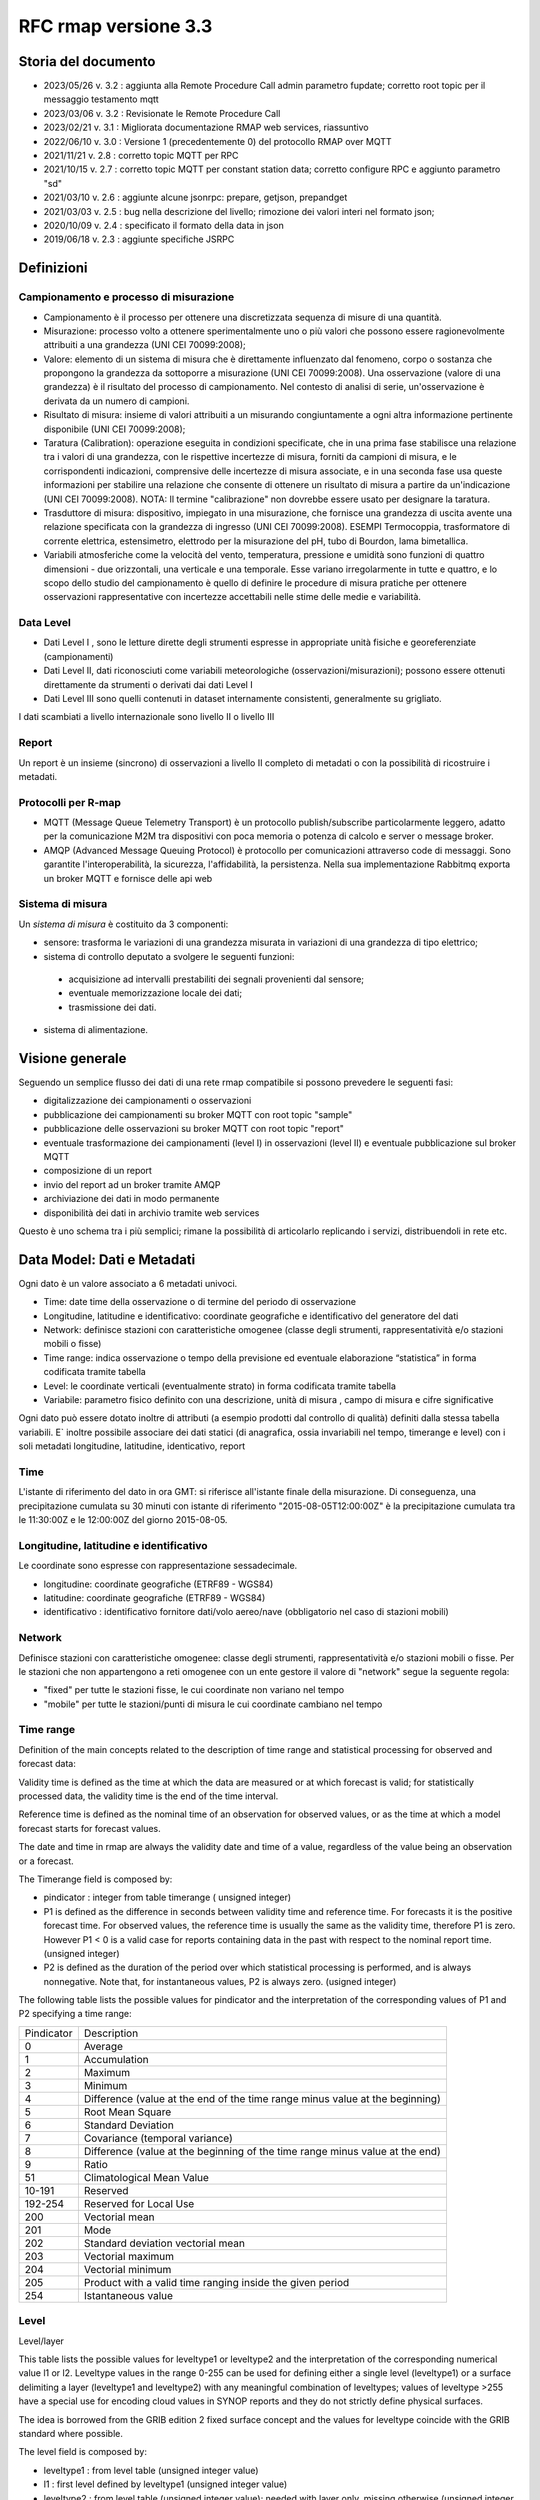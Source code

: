 RFC rmap versione 3.3
=====================

Storia del documento
--------------------

- 2023/05/26 v. 3.2 : aggiunta alla Remote Procedure Call admin parametro fupdate; corretto root topic per il messaggio testamento mqtt 
- 2023/03/06 v. 3.2 : Revisionate le Remote Procedure Call
- 2023/02/21 v. 3.1 : Migliorata documentazione RMAP web services, riassuntivo
- 2022/06/10 v. 3.0 : Versione 1 (precedentemente 0) del protocollo RMAP over MQTT
- 2021/11/21 v. 2.8 : corretto topic MQTT per RPC
- 2021/10/15 v. 2.7 : corretto topic MQTT per constant station data; corretto configure RPC e aggiunto parametro "sd"
- 2021/03/10 v. 2.6 : aggiunte alcune jsonrpc: prepare, getjson, prepandget
- 2021/03/03 v. 2.5 : bug nella descrizione del livello; rimozione dei valori interi nel formato json; 
- 2020/10/09 v. 2.4 : specificato il formato della data in json
- 2019/06/18 v. 2.3 : aggiunte specifiche JSRPC

Definizioni
-----------

Campionamento e processo di misurazione
^^^^^^^^^^^^^^^^^^^^^^^^^^^^^^^^^^^^^^^

-  Campionamento è il processo per ottenere una discretizzata sequenza
   di misure di una quantità.
-  Misurazione: processo volto a ottenere sperimentalmente uno o più
   valori che possono essere ragionevolmente attribuiti a una grandezza
   (UNI CEI 70099:2008);
-  Valore: elemento di un sistema di misura che è direttamente
   influenzato dal fenomeno, corpo o sostanza che propongono la
   grandezza da sottoporre a misurazione (UNI CEI 70099:2008). Una
   osservazione (valore di una grandezza) è il risultato del processo di
   campionamento. Nel contesto di analisi di serie, un'osservazione è
   derivata da un numero di campioni.
-  Risultato di misura: insieme di valori attribuiti a un misurando
   congiuntamente a ogni altra informazione pertinente disponibile (UNI
   CEI 70099:2008);
-  Taratura (Calibration): operazione eseguita in condizioni
   specificate, che in una prima fase stabilisce una relazione tra i
   valori di una grandezza, con le rispettive incertezze di misura,
   forniti da campioni di misura, e le corrispondenti indicazioni,
   comprensive delle incertezze di misura associate, e in una seconda
   fase usa queste informazioni per stabilire una relazione che consente
   di ottenere un risultato di misura a partire da un'indicazione (UNI
   CEI 70099:2008). NOTA: Il termine "calibrazione" non dovrebbe essere
   usato per designare la taratura.
-  Trasduttore di misura: dispositivo, impiegato in una misurazione, che
   fornisce una grandezza di uscita avente una relazione specificata con
   la grandezza di ingresso (UNI CEI 70099:2008). ESEMPI Termocoppia,
   trasformatore di corrente elettrica, estensimetro, elettrodo per la
   misurazione del pH, tubo di Bourdon, lama bimetallica.
-  Variabili atmosferiche come la velocità del vento, temperatura,
   pressione e umidità sono funzioni di quattro dimensioni - due
   orizzontali, una verticale e una temporale. Esse variano
   irregolarmente in tutte e quattro, e lo scopo dello studio del
   campionamento è quello di definire le procedure di misura pratiche
   per ottenere osservazioni rappresentative con incertezze accettabili
   nelle stime delle medie e variabilità.

Data Level
^^^^^^^^^^

-  Dati Level I , sono le letture dirette degli strumenti espresse in
   appropriate unità fisiche e georeferenziate (campionamenti)
-  Dati Level II, dati riconosciuti come variabili meteorologiche
   (osservazioni/misurazioni); possono essere ottenuti direttamente da
   strumenti o derivati dai dati Level I
-  Dati Level III sono quelli contenuti in dataset internamente
   consistenti, generalmente su grigliato.

I dati scambiati a livello internazionale sono livello II o livello III

Report
^^^^^^

Un report è un insieme (sincrono) di osservazioni a livello II completo
di metadati o con la possibilità di ricostruire i metadati.

Protocolli per R-map
^^^^^^^^^^^^^^^^^^^^

-  MQTT (Message Queue Telemetry Transport) è un protocollo
   publish/subscribe particolarmente leggero, adatto per la
   comunicazione M2M tra dispositivi con poca memoria o potenza di
   calcolo e server o message broker.
-  AMQP (Advanced Message Queuing Protocol) è protocollo per
   comunicazioni attraverso code di messaggi. Sono garantite
   l'interoperabilità, la sicurezza, l'affidabilità, la persistenza.
   Nella sua implementazione Rabbitmq exporta un broker MQTT e fornisce
   delle api web

Sistema di misura
^^^^^^^^^^^^^^^^^

Un `sistema di misura` è costituito da 3
componenti:

* sensore: trasforma le variazioni di una grandezza misurata in variazioni di una grandezza di tipo elettrico;
* sistema di controllo deputato a svolgere le seguenti funzioni:

 - acquisizione ad intervalli prestabiliti dei segnali provenienti dal
   sensore;
 - eventuale memorizzazione locale dei dati;
 - trasmissione dei dati.

*  sistema di alimentazione.

Visione generale
----------------

Seguendo un semplice flusso dei dati di una rete rmap compatibile si
possono prevedere le seguenti fasi:

-  digitalizzazione dei campionamenti o osservazioni
-  pubblicazione dei campionamenti su broker MQTT con root topic "sample"
-  pubblicazione delle osservazioni su broker MQTT con root topic "report"
-  eventuale trasformazione dei campionamenti (level I) in osservazioni
   (level II) e eventuale pubblicazione sul broker MQTT
-  composizione di un report
-  invio del report ad un broker tramite AMQP
-  archiviazione dei dati in modo permanente
-  disponibilità dei dati in archivio tramite web services

Questo è uno schema tra i più semplici; rimane la possibilità di
articolarlo replicando i servizi, distribuendoli in rete etc.

Data Model: Dati e Metadati
---------------------------

Ogni dato è un valore associato a 6 metadati univoci.

-  Time: date time della osservazione o di termine del periodo di
   osservazione
-  Longitudine, latitudine e identificativo: coordinate geografiche e
   identificativo del generatore del dati
-  Network: definisce stazioni con caratteristiche omogenee (classe
   degli strumenti, rappresentatività e/o stazioni mobili o fisse)
-  Time range: indica osservazione o tempo della previsione ed eventuale
   elaborazione “statistica” in forma codificata tramite tabella
-  Level: le coordinate verticali (eventualmente strato) in forma
   codificata tramite tabella
-  Variabile: parametro fisico definito con una descrizione, unità di
   misura , campo di misura e cifre significative

Ogni dato può essere dotato inoltre di attributi (a esempio prodotti dal
controllo di qualità) definiti dalla stessa tabella variabili. E`
inoltre possibile associare dei dati statici (di anagrafica, ossia
invariabili nel tempo, timerange e level) con i soli metadati
longitudine, latitudine, identicativo, report

Time
^^^^

L'istante di riferimento del dato in ora GMT: si riferisce all'istante
finale della misurazione. Di conseguenza, una precipitazione cumulata su
30 minuti con istante di riferimento "2015-08-05T12:00:00Z" è la
precipitazione cumulata tra le 11:30:00Z e le 12:00:00Z del giorno
2015-08-05.

Longitudine, latitudine e identificativo
^^^^^^^^^^^^^^^^^^^^^^^^^^^^^^^^^^^^^^^^

Le coordinate sono espresse con rappresentazione sessadecimale.

-  longitudine: coordinate geografiche (ETRF89 - WGS84)
-  latitudine: coordinate geografiche (ETRF89 - WGS84)
-  identificativo : identificativo fornitore dati/volo aereo/nave
   (obbligatorio nel caso di stazioni mobili)

Network
^^^^^^^

Definisce stazioni con caratteristiche omogenee: classe degli strumenti,
rappresentatività e/o stazioni mobili o fisse. Per le stazioni che non
appartengono a reti omogenee con un ente gestore il valore di "network"
segue la seguente regola:

-  "fixed" per tutte le stazioni fisse, le cui coordinate non variano
   nel tempo
-  "mobile" per tutte le stazioni/punti di misura le cui coordinate
   cambiano nel tempo

Time range
^^^^^^^^^^

Definition of the main concepts related to the description of time range
and statistical processing for observed and forecast data:

Validity time is defined as the time at which the data are measured or
at which forecast is valid; for statistically processed data, the
validity time is the end of the time interval.

Reference time is defined as the nominal time of an observation for
observed values, or as the time at which a model forecast starts for
forecast values.

The date and time in rmap are always the validity date and time of a
value, regardless of the value being an observation or a forecast.

The Timerange field is composed by:

-  pindicator : integer from table timerange ( unsigned integer)
-  P1 is defined as the difference in seconds between validity time and
   reference time. For forecasts it is the positive forecast time. For
   observed values, the reference time is usually the same as the
   validity time, therefore P1 is zero. However P1 < 0 is a valid case
   for reports containing data in the past with respect to the nominal
   report time. (unsigned integer)
-  P2 is defined as the duration of the period over which statistical
   processing is performed, and is always nonnegative. Note that, for
   instantaneous values, P2 is always zero. (usigned integer)

The following table lists the possible values for pindicator and the
interpretation of the corresponding values of P1 and P2 specifying a
time range:

+-----------------------------------+-----------------------------------+
| Pindicator                        | Description                       |
+-----------------------------------+-----------------------------------+
| 0                                 | Average                           |
+-----------------------------------+-----------------------------------+
| 1                                 | Accumulation                      |
+-----------------------------------+-----------------------------------+
| 2                                 | Maximum                           |
+-----------------------------------+-----------------------------------+
| 3                                 | Minimum                           |
+-----------------------------------+-----------------------------------+
| 4                                 | Difference (value at the end of   |
|                                   | the time range minus value at the |
|                                   | beginning)                        |
+-----------------------------------+-----------------------------------+
| 5                                 | Root Mean Square                  |
+-----------------------------------+-----------------------------------+
| 6                                 | Standard Deviation                |
+-----------------------------------+-----------------------------------+
| 7                                 | Covariance (temporal variance)    |
+-----------------------------------+-----------------------------------+
| 8                                 | Difference (value at the          |
|                                   | beginning of the time range minus |
|                                   | value at the end)                 |
+-----------------------------------+-----------------------------------+
| 9                                 | Ratio                             |
+-----------------------------------+-----------------------------------+
| 51                                | Climatological Mean Value         |
+-----------------------------------+-----------------------------------+
| 10-191                            | Reserved                          |
+-----------------------------------+-----------------------------------+
| 192-254                           | Reserved for Local Use            |
+-----------------------------------+-----------------------------------+
| 200                               | Vectorial mean                    |
+-----------------------------------+-----------------------------------+
| 201                               | Mode                              |
+-----------------------------------+-----------------------------------+
| 202                               | Standard deviation vectorial mean |
+-----------------------------------+-----------------------------------+
| 203                               | Vectorial maximum                 |
+-----------------------------------+-----------------------------------+
| 204                               | Vectorial minimum                 |
+-----------------------------------+-----------------------------------+
| 205                               | Product with a valid time ranging |
|                                   | inside the given period           |
+-----------------------------------+-----------------------------------+
| 254                               | Istantaneous value                |
+-----------------------------------+-----------------------------------+

Level
^^^^^

Level/layer

This table lists the possible values for leveltype1 or leveltype2 and
the interpretation of the corresponding numerical value l1 or l2.
Leveltype values in the range 0-255 can be used for defining either a
single level (leveltype1) or a surface delimiting a layer (leveltype1
and leveltype2) with any meaningful combination of leveltypes; values of
leveltype >255 have a special use for encoding cloud values in SYNOP
reports and they do not strictly define physical surfaces.

The idea is borrowed from the GRIB edition 2 fixed surface concept and
the values for leveltype coincide with the GRIB standard where possible.

The level field is composed by:

-  leveltype1 : from level table (unsigned integer value)
-  l1 : first level defined by leveltype1 (unsigned integer value)
-  leveltype2 : from level table (unsigned integer value); needed with layer only,
   missing otherwise (unsigned integer value)
-  l2 : second level defined by leveltype2 ; needed with layer only,
   missing otherwise (unsigned integer value)

Should be everytime l1 < l2

+-----------------------+-----------------------+-----------------------+
| leveltype             | Meaning               | unit/contents of      |
|                       |                       | l1/l2                 |
+-----------------------+-----------------------+-----------------------+
| 0                     | Reserved              |                       |
+-----------------------+-----------------------+-----------------------+
| 1                     | Ground or Water       |                       |
|                       | Surface               |                       |
+-----------------------+-----------------------+-----------------------+
| 2                     | Cloud Base Level      |                       |
+-----------------------+-----------------------+-----------------------+
| 3                     | Level of Cloud Tops   |                       |
+-----------------------+-----------------------+-----------------------+
| 4                     | Level of 0C Isotherm  |                       |
+-----------------------+-----------------------+-----------------------+
| 5                     | Level of Adiabatic    |                       |
|                       | Condensation Lifted   |                       |
|                       | from the Surface      |                       |
+-----------------------+-----------------------+-----------------------+
| 6                     | Maximum Wind Level    |                       |
+-----------------------+-----------------------+-----------------------+
| 7                     | Tropopause            |                       |
+-----------------------+-----------------------+-----------------------+
| 8                     | Nominal Top of the    |                       |
|                       | Atmosphere            |                       |
+-----------------------+-----------------------+-----------------------+
| 9                     | Sea Bottom            |                       |
+-----------------------+-----------------------+-----------------------+
| 10-19                 | Reserved              |                       |
+-----------------------+-----------------------+-----------------------+
| 20                    | Isothermal Level      | K/10                  |
+-----------------------+-----------------------+-----------------------+
| 21-99                 | Reserved              |                       |
+-----------------------+-----------------------+-----------------------+
| 100                   | Isobaric Surface      | Pa                    |
+-----------------------+-----------------------+-----------------------+
| 101                   | Mean Sea Level        |                       |
+-----------------------+-----------------------+-----------------------+
| 102                   | Specific Altitude     | mm                    |
|                       | Above Mean Sea Level  |                       |
+-----------------------+-----------------------+-----------------------+
| 103                   | Specified Height      | mm                    |
|                       | Level Above Ground    |                       |
+-----------------------+-----------------------+-----------------------+
| 104                   | Sigma Level           |                       |
+-----------------------+-----------------------+-----------------------+
| 105                   | Hybrid Level          |                       |
+-----------------------+-----------------------+-----------------------+
| 106                   | Depth Below Land      | mm                    |
|                       | Surface               |                       |
+-----------------------+-----------------------+-----------------------+
| 107                   | Isentropic (theta)    | K/10                  |
|                       | Level                 |                       |
+-----------------------+-----------------------+-----------------------+
| 108                   | Level at Specified    | Pa                    |
|                       | Pressure Difference   |                       |
|                       | from Ground to Level  |                       |
+-----------------------+-----------------------+-----------------------+
| 109                   | Potential Vorticity   | 10-9 K m2 kg-1 s-1    |
|                       | Surface               |                       |
+-----------------------+-----------------------+-----------------------+
| 110                   | Reserved              |                       |
+-----------------------+-----------------------+-----------------------+
| 111                   | Eta (NAM) Level (see  | 1/10000               |
|                       | note below)           |                       |
+-----------------------+-----------------------+-----------------------+
| 112                   | 116 Reserved          |                       |
+-----------------------+-----------------------+-----------------------+
| 117                   | Mixed Layer Depth     | mm                    |
+-----------------------+-----------------------+-----------------------+
| 118-159               | Reserved              |                       |
+-----------------------+-----------------------+-----------------------+
| 160                   | Depth Below Sea Level | mm                    |
+-----------------------+-----------------------+-----------------------+
| 161-191               | Reserved              |                       |
+-----------------------+-----------------------+-----------------------+
| 200                   | Entire atmosphere     |                       |
|                       | (considered as a      |                       |
|                       | single layer)         |                       |
+-----------------------+-----------------------+-----------------------+
| 201                   | Entire ocean          |                       |
|                       | (considered as a      |                       |
|                       | single layer)         |                       |
+-----------------------+-----------------------+-----------------------+
| 204                   | Highest tropospheric  |                       |
|                       | freezing level        |                       |
+-----------------------+-----------------------+-----------------------+
| 206                   | Grid scale cloud      |                       |
|                       | bottom level          |                       |
+-----------------------+-----------------------+-----------------------+
| 207                   | Grid scale cloud top  |                       |
|                       | level                 |                       |
+-----------------------+-----------------------+-----------------------+
| 209                   | Boundary layer cloud  |                       |
|                       | bottom level          |                       |
+-----------------------+-----------------------+-----------------------+
| 210                   | Boundary layer cloud  |                       |
|                       | top level             |                       |
+-----------------------+-----------------------+-----------------------+
| 211                   | Boundary layer cloud  |                       |
|                       | layer                 |                       |
+-----------------------+-----------------------+-----------------------+
| 212                   | Low cloud bottom      |                       |
|                       | level                 |                       |
+-----------------------+-----------------------+-----------------------+
| 213                   | Low cloud top level   |                       |
+-----------------------+-----------------------+-----------------------+
| 214                   | Low cloud layer       |                       |
+-----------------------+-----------------------+-----------------------+
| 215                   | Cloud ceiling         |                       |
+-----------------------+-----------------------+-----------------------+
| 220                   | Planetary Boundary    |                       |
|                       | Layer                 |                       |
+-----------------------+-----------------------+-----------------------+
| 222                   | Middle cloud bottom   |                       |
|                       | level                 |                       |
+-----------------------+-----------------------+-----------------------+
| 223                   | Middle cloud top      |                       |
|                       | level                 |                       |
+-----------------------+-----------------------+-----------------------+
| 224                   | Middle cloud layer    |                       |
+-----------------------+-----------------------+-----------------------+
| 232                   | High cloud bottom     |                       |
|                       | level                 |                       |
+-----------------------+-----------------------+-----------------------+
| 233                   | High cloud top level  |                       |
+-----------------------+-----------------------+-----------------------+
| 234                   | High cloud layer      |                       |
+-----------------------+-----------------------+-----------------------+
| 235                   | Ocean Isotherm Level  | K/10                  |
+-----------------------+-----------------------+-----------------------+
| 240                   | Ocean Mixed Layer     |                       |
+-----------------------+-----------------------+-----------------------+
| 241                   | Ordered Sequence of   |                       |
|                       | Data                  |                       |
+-----------------------+-----------------------+-----------------------+
| 242                   | Convective cloud      |                       |
|                       | bottom level          |                       |
+-----------------------+-----------------------+-----------------------+
| 243                   | Convective cloud top  |                       |
|                       | level                 |                       |
+-----------------------+-----------------------+-----------------------+
| 244                   | Convective cloud      |                       |
|                       | layer                 |                       |
+-----------------------+-----------------------+-----------------------+
| 245                   | Lowest level of the   |                       |
|                       | wet bulb zero         |                       |
+-----------------------+-----------------------+-----------------------+
| 246                   | Maximum equivalent    |                       |
|                       | potential temperature |                       |
|                       | level                 |                       |
+-----------------------+-----------------------+-----------------------+
| 247                   | Equilibrium level     |                       |
+-----------------------+-----------------------+-----------------------+
| 248                   | Shallow convective    |                       |
|                       | cloud bottom level    |                       |
+-----------------------+-----------------------+-----------------------+
| 249                   | Shallow convective    |                       |
|                       | cloud top level       |                       |
+-----------------------+-----------------------+-----------------------+
| 251                   | Deep convective cloud |                       |
|                       | bottom level          |                       |
+-----------------------+-----------------------+-----------------------+
| 252                   | Deep convective cloud |                       |
|                       | top level             |                       |
+-----------------------+-----------------------+-----------------------+
| 253                   | Lowest bottom level   |                       |
|                       | of supercooled liquid |                       |
|                       | water layer           |                       |
+-----------------------+-----------------------+-----------------------+
| 254                   | Highest top level of  |                       |
|                       | supercooled liquid    |                       |
|                       | water layer           |                       |
+-----------------------+-----------------------+-----------------------+
| 256                   | Clouds                |                       |
+-----------------------+-----------------------+-----------------------+
| 257                   | Information about the |                       |
|                       | station that          |                       |
|                       | generated the data    |                       |
+-----------------------+-----------------------+-----------------------+
| 258                   | (use when ltype1=256) |                       |
|                       | Cloud Data group, L1  |                       |
|                       | = 1 low clouds, 2     |                       |
|                       | middle clouds, 3 high |                       |
|                       | clouds, 0 others      |                       |
+-----------------------+-----------------------+-----------------------+
| 259                   | (use when ltype1=256) |                       |
|                       | Individual cloud      |                       |
|                       | groups, L1 = group    |                       |
|                       | number                |                       |
+-----------------------+-----------------------+-----------------------+
| 260                   | (use when ltype1=256) |                       |
|                       | Cloud drift, L1 =     |                       |
|                       | group number          |                       |
+-----------------------+-----------------------+-----------------------+
| 261                   | (use when ltype1=256) |                       |
|                       | Cloud elevation, L1 = |                       |
|                       | group number; (use    |                       |
|                       | when ltype1=264) L2 = |                       |
|                       | swell wave group      |                       |
|                       | number                |                       |
+-----------------------+-----------------------+-----------------------+
| 262                   | (use when ltype1=256) |                       |
|                       | Direction and         |                       |
|                       | elevation of clouds,  |                       |
|                       | L1 is ignored         |                       |
+-----------------------+-----------------------+-----------------------+
| 263                   | (use when ltype1=256) |                       |
|                       | Cloud groups with     |                       |
|                       | bases below station   |                       |
|                       | level, L1 = group     |                       |
|                       | number                |                       |
+-----------------------+-----------------------+-----------------------+
| 264                   | Waves                 |                       |
+-----------------------+-----------------------+-----------------------+
| 265                   | Non-physical data     | engineering ordinal   |
|                       | level                 | level                 |
+-----------------------+-----------------------+-----------------------+

Variabile
^^^^^^^^^

La tabella B (vedi codifica BUFR del WMO) descrive i dati e la loro
eventuale codifica.

I dati possono essere inviati come numeri a virgola mobile o stringhe di caratteri.
Il formato consigliato è quello a stringhe di caratteri per
evitare problemi di troncamento nella rappresentazione dei valori
visto che al suo interno la rappresentazione è intera.
La rappresentazione di valori numerici nel formato a stringa di caratteri  si ottiene 
convertendo la rappresentazione del valore in intero con segno in
una rappresentazione decimale in una stringa (es. "27315" per una
temperatura di 273.15K) Il valore intero con segno si ottiene
moltiplicando il valore rappresentato con la unità di misura
descritta da "units" per il fattore di scala "scale".

Le restanti colonne della tabella B vengono utilizzate nella de/codifica
in formato Bufr e Crex. Fare riferimento a
http://www.wmo.int/pages/prog/www/WMOCodes.html

Description
^^^^^^^^^^^

The description in table B is a simple description of the data.

Units
^^^^^

The units of Table B entries refer to the format of how the data is
represented. The data may be numeric or character. When data is in
character form, the character representation is always according to the
CCITT International Alphabet No. 5. The units may also refer to a code
or flag table, where the code or flag table is described in the WMO
Manual On Codes or if not provided by WMO defined as local table. Other
units are in Standard International (SI) units, such as meters or
degrees Kelvin.

Scale
^^^^^

The scale refers to the power of 10 that the element has been multiplied
by in order to retain the desired precision in the transmitted data when
the integer format is used. For example, the units of temperature are
whole Kelvin degrees in Table B. But this is not precise enough for most
usages, therefore the elements are to be multipli ed by 100 (10^2) so
that the transmitted precision will be centidegrees, a more useful
precision. On the other hand, the (SI) unit of pressure in Table B is
Pascal, a rather small unit that would result in unnecessarily precise
numbers being transmitted. The BUFR Ta ble B calls for pressure to be
divided by 10 (10^-1) resulting in a transmitted unit of 10ths of hPa,
or tenths of millibars, a more reasonable precision for meteorological
usage.

Other values in the table B used in Bufr de/coding
^^^^^^^^^^^^^^^^^^^^^^^^^^^^^^^^^^^^^^^^^^^^^^^^^^

The reference value is a value that is to be subtracted from the data
after multiplication by the scale factor, if any, before encoding into
Section 4 in order to produce, in all cases, a positive value. In the
case of lati tude and longitude, south latitude and west longitude are
negative before applying the refe rence value. If, for example, a
position of 35.50 degrees south latitude were being encoded, multiplying
-35.50 by 100 (scale of 2) would produce -3550. Subtracting the refere
nce value -9000 would give 5450 that would be encoded.

To obtain the original value in decoding, adding back the -9000
reference value to 5450 would result in -3550, then dividing by the
scale (100) would obtain -35.50.

The data width of Table B entries is a count of how many bits the
largest possible value of an individual data item occupies.

Tabella variabile (B table)
^^^^^^^^^^^^^^^^^^^^^^^^^^^

B table example; SAMPLE VALUES ONLY ! (the full table is big !)

Get the full table from:
https://github.com/ARPA-SIMC/dballe/blob/master/tables/dballe.txt

+-----------------+-----------------+-----------------+-----------------+
| Code            | Description     | Units           | Scale           |
+-----------------+-----------------+-----------------+-----------------+
| 001001          | WMO BLOCK       | Numeric         | 0               |
|                 | NUMBER          |                 |                 |
+-----------------+-----------------+-----------------+-----------------+
| 001002          | WMO STATION     | Numeric         | 0               |
|                 | NUMBER          |                 |                 |
+-----------------+-----------------+-----------------+-----------------+
| 001006          | AIRCRAFT FLIGHT | Character       | 0               |
|                 | NUMBER          |                 |                 |
+-----------------+-----------------+-----------------+-----------------+
| 001007          | SATELLITE       | CODE TABLE 1007 | 0               |
|                 | IDENTIFIER      |                 |                 |
+-----------------+-----------------+-----------------+-----------------+
| 001008          | AIRCRAFT        | Character       | 0               |
|                 | REGISTRATION    |                 |                 |
|                 | NUMBER OR OTHER |                 |                 |
|                 | IDENTIFICATION  |                 |                 |
+-----------------+-----------------+-----------------+-----------------+
| 001011          | SHIP OR MOBILE  | Character       | 0               |
|                 | LAND STATION    |                 |                 |
|                 | IDENTIFIER      |                 |                 |
+-----------------+-----------------+-----------------+-----------------+
| 001012          | DIRECTION OF    | DEGREE TRUE     | 0               |
|                 | MOTION OF       |                 |                 |
|                 | MOVING          |                 |                 |
|                 | OBSERVING       |                 |                 |
|                 | PLATFORM*\*     |                 |                 |
+-----------------+-----------------+-----------------+-----------------+
| 001013          | SPEED OF MOTION | M/S             | 0               |
|                 | OF MOVING       |                 |                 |
|                 | OBSERVING       |                 |                 |
|                 | PLATFORM\*      |                 |                 |
+-----------------+-----------------+-----------------+-----------------+
| 012101          | TEMPERATURE/DRY | K               | 2               |
|                 | -BULB           |                 |                 |
|                 | TEMPERATURE     |                 |                 |
+-----------------+-----------------+-----------------+-----------------+
| 012102          | WET-BULB        | K               | 2               |
|                 | TEMPERATURE     |                 |                 |
+-----------------+-----------------+-----------------+-----------------+
| 012103          | DEW-POINT       | K               | 2               |
|                 | TEMPERATURE     |                 |                 |
+-----------------+-----------------+-----------------+-----------------+

Formati
-------

L'accentramento dei dati della rete comprende due passaggi:

-  composizione di un report composto da una selezione di osservazioni
   (sincrone) di tipo II
-  invio a un concentratore tramite protocollo AMQP

BUFR
^^^^

Il formato BUFR è definito dal WMO:
http://www.wmo.int/pages/prog/www/WMOCodes.html

Sono utilizzabili solo alcuni template definiti dal WMO o da ECMWF:

-  acars-ecmwf - ACARS ECMWF (4.145)
-  acars-wmo - ACARS WMO
-  airep-ecmwf - AIREP ECMWF (4.142)
-  amdar-ecmwf - AMDAR ECMWF (4.144)
-  amdar-wmo - AMDAR WMO
-  buoy - Buoy (1.21)
-  metar - Metar (0.140)
-  pilot-ecmwf - Pilot (2.91)
-  pilot-wmo - Pilot (2.1, 2.2, 2.3)
-  pollution - Pollution (8.171)
-  ship - Synop ship (autodetect)
-  ship-abbr - Synop ship (abbreviated) (1.9)
-  ship-auto - Synop ship (auto) (1.13)
-  ship-plain - Synop ship (normal) (1.11)
-  ship-reduced - Synop ship (reduced) (1.19)
-  ship-second - Synop ship (second record) (1.12)
-  ship-wmo - Ship WMO
-  synop-ecmwf - Synop ECMWF (autodetect) (0.1)
-  synop-ecmwf-auto - Synop ECMWF land auto (0.3)
-  synop-ecmwf-land - Synop ECMWF land (0.1)
-  synop-ecmwf-land-high - Synop ECMWF land high level station (0.1)
-  synop-wmo - Synop WMO (0.1)
-  temp-ecmwf - Temp ECMWF (autodetect)
-  temp-ecmwf-land - Temp ECMWF land (2.101)
-  temp-ecmwf-ship - Temp ECMWF ship (2.102)
-  temp-radar - Temp radar doppler wind profile (6.1)
-  temp-ship - Temp ship (autodetect)
-  temp-wmo - Temp WMO (2.101)

E' possibile e consigliato usare un template denominato "generic"
specifico per il Data Model descritto sopra con il quale è possibile la
codifica di tutti i dati pubblicabili secondo lo standard RMAP.

generic template
^^^^^^^^^^^^^^^^

Il template generic non è qui documentato in quanto al momento non
esistono specifiche stabili. Per la scrittura e lettura di un messaggio
BUFR con template "generic" si consiglia vivamente l'utilizzo della
libreria software DB-all.e https://github.com/ARPA-SIMC/dballe anche
tramite tools disponibili.

Json
^^^^

Ogni oggetto json è un report con tutti i dati di una certa stazione per
un certo istante di riferimento.

La stazione è identificata univocamente dai seguenti campi:

-  \`ident`: identificativo della stazione (necessario solo se
   la stazione è mobile, nullo per stazioni fisse).
-  \`lon`: longitudine
-  \`lat`: latitudine
-  \`network`: nome della rete a cui appartiene la stazione (minuscolo).

Le latitudini e longitudini devono essere scritte come coordinate
geodetiche espresse in sessadecimale, come numero intero dopo aver
moltiplicato per 10^5 (quindi espresso in 10^-5 gradi sessadecimali).

L'istante di riferimento è il campo \`datetime\` che si
riferisce all'istante finale della misurazione. Di conseguenza, una
precipitazione cumulata su 30 minuti con istante di riferimento
"2015-08-05T12:00:00Z" è la precipitazione cumulata tra le 11:30:00Z e
le 12:00:00Z del giorno 2015-08-05.
Il formato è ISO 8601 con alcune limitazioni:
``YYYY-MM-DDTHH:MM:SSZ``. Uno spazio è accettato al posto di ``T``,
il carattere ``Z`` alla fine può essere omesso. Il formato
``YYYY-MM-DDTHH:MM:SSZ`` rimane quello consigliato.

I dati sono nel campo \`data\` sotto forma di array. Ogni elemento
dell'array è un oggetto con i seguenti campi:

-  livello: coordinate verticali. Si veda il capitolo dedicato.
-  timerange: definisce il periodo di tempo e l'eventuale processamento
   (e.g. dato istantaneo, media oraria, etc). Si veda il capitolo
   dedicato.
-  vars: oggetto i cui campi sono i codici della tabella B locale, i.e.
   i parametri misurati (vedi tabella relativa). Ognuno di questi è
   associato ad un oggetto con i campi \`v\` (il valore) e \`a\`
   (oggetto degli attributi del dato, in cui i campi sono altri codici
   della tabella B a cui è associato un valore).

Tra questi, un solo elemento non ha i campi \`level\` e \`timerange`.
Tali dati sono relativi a dati invarianti della stazione in se (e.g. il
nome, l'altezza, etc.)

Esempio
^^^^^^^

Stazione fissa (`ident: null`) delle rete (`network`) \`rer\`
posizionata nel punto \`(9.15454, 4451485)\` (`lon`, \`lat`) con i
seguenti dati (`data`) statici (l'elemento dell'array che non ha
\`level\` e \`timerange`):

-  Nome della stazione (`B01019`): 'Torriglia'
-  Altezza della stazione (`B07030`): 769.0m
-  Altezza barometrica della stazione (`B07031`): 769.0m

E per l'istante di riferimento "2015-07-30T15:30:00Z" ha registrato i
seguenti dati:

-  Al suolo (`level: [1, null, null, null]`) le seguenti cumulate orarie
   (`timerange: [1, 0, 3600]`):

   -  Precipitazione (`B13011`): 0.0

-  A 2m dal suolo (`level: [103, 2000, null, null]`) i seguenti valori
   istantanei:

   -  Temperatura (`B12101`): 297.15K. Il dato è stato invalidato
      manualmente (attributo \`B33196: 1`).
   -  Umidità relativa (`B13003`): 50%

::      

   {
       "ident": null,
       "network": "rer",
       "lon": 915454,
       "date": "2015-07-30T15:30:00Z",
       "lat": 4451485,
       "data": [
           {
               "vars": {
                   "B01019": {
                       "v": "Torriglia"
                   },
                   "B07030": {
                       "v": 769.0
                   },
                   "B07031": {
                       "v": 769.0
                   }
               }
           },
           {
               "timerange": [
                   1,
                   0,
                   3600
               ],
               "vars": {
                   "B13011": {
                       "a": {
                       },
                       "v": 0.0
                   }
               },
               "level": [
                   1,
                   null,
                   null,
                   null
               ]
           },
           {
               "timerange": [
                   254,
                   0,
                   0
               ],
               "vars": {
                   "B12101": {
                       "a": {
                           "B33196": 1
                       },
                       "v": 297.15
                   },
                   "B13003": {
                       "a": {
                       },
                       "v": 50
                   }
               },
               "level": [
                   103,
                   2000,
                   null,
                   null
               ]
           }
       ]
   }

Rappresentazione grafica:

|imagejrmap_json|   

   
JSON Lines text format
^^^^^^^^^^^^^^^^^^^^^^

In alternativa al formato json è possibile utilizzare questa variante
che in molti casi risulta vantaggiosa.

La documentazione del formato JSON Lines text format, chiamato anche
newline-delimited JSON è reperibile qui: http://jsonlines.org/

Protocolli
----------

L'accentramento dei dati della rete può essere effettuato a differenti
livelli determinati dall'hardware disponibile, dal tipo di connettività
e dai dati da inviare:

-  invio dei dati (campionamenti o osservazioni) a un broker tramite
   protocollo MQTT
-  invio di un report composto da un insieme di osservazioni (sincrone)
   di tipo II a un broker tramite protocollo AMQP

Dati e Metadati su MQTT
^^^^^^^^^^^^^^^^^^^^^^^

Versioni del protocollo utilizzabili
^^^^^^^^^^^^^^^^^^^^^^^^^^^^^^^^^^^^

MQTT protocol versions 3.1 and 3.1.1

Non utilizzare SSL/TLS

Autenticazione
^^^^^^^^^^^^^^

MQTT provides username/password authentication as part of the protocol.
To pubblish mqtt messages on a rmap server follow standard registration
procedure on rmap server and get username and password.

Quality of Service
^^^^^^^^^^^^^^^^^^

E possibile utilizzare Quality of Service 0 o 1. Ovviamente quando
possibile è consigliato utilizzare QoS 1.

Client ID
^^^^^^^^^

MQTT 3.1.1 allows clients to connect with a zero length client id and
have the broker generate a client id for them. Use this method as
alternative method to the only allowed method that is to use an ID
starting with the username used in authentication.

.. _data-level-1:


Root topics
^^^^^^^^^^^

root topic:

::

   <version>/<data_level>


maint topic:

::

   <version>/maint


rpc topic:

::

   <version>/rpc



Version
^^^^^^^

Versione del protocollo RMAP over MQTT

attualmente corrisponde alla versione:

::

   1


Data Level
^^^^^^^^^^

-  I dati pubblicati nel root topic MQTT:

   ::

      sample

appartengono solo al data level type I

-  I dati pubblicati nel root topic MQTT:

   ::

      report

appartengono solo al data level type II

Stato della connessione
^^^^^^^^^^^^^^^^^^^^^^^

Alla connessione deve essere inviato dalla stazione una eventuale
segnalazione di sconnessione gestita male con will (retained):

::
   
   <mainttopic>/USER/IDENT/COORDS/NETWORK/254,0,0/265,0,-,-/B01213/

payload : **{"v": "error01"}**

poi questo messaggio viene "ricoperto" con:

::
   
   <mainttopic>/USER/IDENT/COORDS/NETWORK/254,0,0/265,0,-,-/B01213/

payload : **{ "v": "conn"}**

alla disconnessione allo stesso topic dovrà essere inviato:

payload : **{ "v": "disconn"}**

Data e Constant Data
^^^^^^^^^^^^^^^^^^^^

Data
''''

Ogni topic corrisponde ai metadati univoci, mentre il payload è composto
dal valore, eventuali attributi e dall'instante temporale. Json è il
formato per il payload.

Forma simbilica del topic:

::
   
   <roottopic>/USER/IDENT/COORDS/NETWORK/TRANGE/LEVEL/VAR

-  **USER**: utente che pubblica i dati
-  **IDENT**: identificativo della stazione per stazioni mobili, ""
   (campo vuoto) per stazioni fisse
-  **COORDS**: nella forma lon,lat. Le coordinate sono espresse con
   rappresentazione sessadecimale nella forma int(valore*10^5) con
   eventuale segno negativo
-  **NETWORK**: etichetta massimo 16 caratteri
-  **TRANGE**: nella forma indicator,p1,p2; Indicator e p2 interi senza
   segno, p1 intero con eventuale segno negativo. "-" per valori non
   significativi
-  **LEVEL**: nella forma type1,l1,type2,l2; Type1, type2 interi con
   eventuale segno negativo, l1e l2 interi con eventuale segno negativo.
   "-" per valori non significativi
-  **VAR**: nella forma BXXYYY come da tabelle B codice BUFR WMO

Il payload è in formato JSON: **{ "v": VALUE, "t": TIME, "a": {
"BXXYYY": VALUE, … } }**

-  **VALUE**: valore in formato intero o a virgola mobile o stringa
   (vedi specifiche precedenti)
-  **TIME**: formato YYYY-mm-ddTHH:MM:SS.MSC (secondi e millisecondi
   opzionali) un sottoinsime delle specifiche in
   https://tools.ietf.org/html/rfc3339

Gli attributi ("a") solitamente per controllo di qualità sono opzionali;
la chiave fa riferimento alla tabella B e VALUE ha la stessa
rappresentazione di VALUE descritto sopra.

Constant Data
'''''''''''''

I metadati per i dati costanti (anagrafica) sono caratterizzati da
questo topic:

::
   
   <roottopic>/USER/IDENT/COORDS/NETWORK/-,-,-/-,-,-,-/VAR

con payload simile a quello dei dati, in particolare dovrà essere omessa
la chiave "t".

payload : **{ "v": VALUE, "a": { "BXXYYY": VALUE, … } }**


.. _rmaprfc_estensioni-reference:

Estensioni
^^^^^^^^^^

Queste estensioni sono state create per ottimizzare in alcuni casi
l'invio dei dati. Possono essere utilizzate solo quando il loro utilizzo
comporti un risparmio sul numero di byte necessari per la trasmissione.

Prima forma contratta tabella D
'''''''''''''''''''''''''''''''

In questa forma contratta non è necessario inviare messaggi relativi
allo stato della connessione.

Il topic e come quello della forma standard senza l'ultimo parametro
"VAR". Ad esempio:

::
   
   <roottopic>/myuser//1131908,4449301/fixed/254,0,0/103,2000,-,-

Il payload prevede due parametri più uno opzionale:

-  "d" che descrive quale elemento della tabella D è preso in
   considerazione
-  "p" con un array di valori corrispondenti ai "VAR" descritti
   nell'elemento in tabella D
-  "a" attributi solitamente per controllo di qualità sono opzionali;
   la chiave fa riferimento alla tabella B e il contenuto è un array
   di valori che si riferiscono posizionalmente ai relativi dati

Ad esempio:

::
   
   {"d":50,"p":[1,2,3,4,5,6,7,8,9,10,11,12,13,14,15,16,17,18,19,20,21,22,23,24],"a":{"B33199":[100,20,100,100,50,60,70,80,90,100,100,10,30,40,50,60,70,80,90,100,10,20,30,40]}}

Tabella D
         
::
   
   dtable={"50":["B49198","B49199","B49200","B49201","B49202","B49203","B49204",
                 "B49205","B49206","B49207","B49208","B49209","B49210","B49211",
                 "B49212","B49213","B49214","B49215","B49216","B49217","B49218",
                 "B49219","B49220","B49221"],
           "51":["B11211","B11212","B11213","B11214","B11215","B11216"],
           "52":["B49198","B49199","B49200","B49201","B49202","B49203","B49204",
                 "B49205","B49206","B49207","B49208","B49209"]}

Ad esempio:

::
   {"d":51,"p":[10,20,30,40,50,100],"t":"2023-05-26T20:48:00","a":{"B33199":[100,90,80,70,60,50]}}

si sviluppa in:

::

   1/report/userv4//1212345,4512345/test/9,0,180/103,10000,-,-/B11211 {"t": "2023-05-26T20:48:00", "v": 10, "a": {"B33199": 100}}
   1/report/userv4//1212345,4512345/test/9,0,180/103,10000,-,-/B11212 {"t": "2023-05-26T20:48:00", "v": 20, "a": {"B33199": 90}}
   1/report/userv4//1212345,4512345/test/9,0,180/103,10000,-,-/B11213 {"t": "2023-05-26T20:48:00", "v": 30, "a": {"B33199": 80}}
   1/report/userv4//1212345,4512345/test/9,0,180/103,10000,-,-/B11214 {"t": "2023-05-26T20:48:00", "v": 40, "a": {"B33199": 70}}
   1/report/userv4//1212345,4512345/test/9,0,180/103,10000,-,-/B11215 {"t": "2023-05-26T20:48:00", "v": 50, "a": {"B33199": 60}}
   1/report/userv4//1212345,4512345/test/9,0,180/103,10000,-,-/B11216 {"t": "2023-05-26T20:48:00", "v": 100, "a": {"B33199": 50}}

   
		 
Seconda forma contratta tabella E
'''''''''''''''''''''''''''''''''

In questa forma contratta non è previsto l'invio di attributi del dato.
In questa forma contratta non è necessario inviare messaggi relativi
allo stato della connessione. Il topic e come quello della forma
standard senza i parametri "VAR", "LEVEL" e "TRANGE". Ad esempio:

::
   
   <roottopic>/myuser//1131908,4449301/fixed

Il payload prevede due parametri:

-  "e" che descrive quale elemento della tabella E è preso in
   considerazione
-  "p" con un array di valori corrispondenti ai "VAR", "LEVEL" e
   "TRANGE" descritti nell'elemento in tabella E

Ad esempio:

::
   
   {"p":[27315,73],"e":1}

Tabella E
         
::
   
   # template 1: temperature and humidity``
     etable={"1":{"B12101"={"timerange":"254,0,0","level":"103,2000,-,-"},
                  "B13003"={"timerange":"254,0,0","level":"103,2000,-,-"}},
   # template 2: temperature, humidity and PM2.5
             "2":{"B12101"]={"timerange":"254,0,0","level":"103,2000,-,-"},
                  "B13003"]={"timerange":"254,0,0","level":"103,2000,-,-"},
                  "B15198"]={"timerange":"254,0,0","level":"103,2000,-,-"}}
   }


.. _rmaprfc_rpc-reference:

Remote procedure over MQTT
^^^^^^^^^^^^^^^^^^^^^^^^^^

Le RPC sono in formato json (json-rpc) e utilizzano due topics MQTT:

-  topiccom è il topic utilizzato per l'invio delle richieste RPC al
   server

::
   
   <rpctopic>/USER/IDENT/COORDS/NETWORK/com

-  topicres è il topic utilizzato dal server per le
   risposte.

::
   
   <rpctopic>/USER/IDENT/COORDS/NETWORK/res
   
IDENT corrisponde all'utente utilizzato per l'autenticazione al broker MQTT.

Il payload seguirà le specifiche `JSON-RPC 2.0
Specification <https://www.jsonrpc.org/specification>`__

Ogni payload comando/risposta Jsonrpc non deve superare i 144 caratteri.

Non sono ammessi accessi concorrenziali e ogni utente è tenuto a gestire
di conseguenza gli accessi.

Remote procedure supportate
'''''''''''''''''''''''''''

configure
      

Configura la stazione.

parametri:

-  bool reset: se true riporta le configurazioni ai valori di default e
   rimuove ogni sensore precedentemente configurato; questa operazione è
   la prima ad essere effettuata dal server (default false)
-  char datalevel: "sample" o "report"; prima parte del topic di
   pubblicazione su MQTT per i dati (default "report")
-  char network: "fixed" o "mobile"; prima parte del topic di
   pubblicazione su MQTT per i dati (default "fixed")
-  int lat: latitudine espressa con rappresentazione sessadecimale nella
   forma int(valore*10^5) con eventuale segno negativo
-  int lon: longitudine espressa con rappresentazione sessadecimale
   nella forma int(valore*10^5) con eventuale segno negativo
-  char mqttmainttopic: prima parte del topic di pubblicazione su MQTT per
   i messaggi di funzionamento (default "maint")
-  int sampletime: intervallo tra le misure in secondi (default 900)
-  char mqttserver: server MQTT (default "rmap.cc")
-  char mqttuser: MQTT user ( no default)
-  char mqttpass: MQTT password ( no default)
-  char ntpserver: NTP server (no default)
-  array int[6] date: set date and time [esempio: 2014,2,10,18,45,18]
   (no default)
-  array byte mac[6]: ethernet mac address (esempio: use (0,0,0,0,0,1)
   for board1, use (0,0,0,0,0,2) for board2 etc.) (no default)
-  JSON object sd:
   
   -  char btable: constant station data (e.g. station name and heigth)
      coded as described by bufr table B btable and written as string

-  bool save: if true save configuration into permanent memory; questa
   operazione è l'ultima ad essere effettuata dal server (default false)
-  array sens:

   -  char tr: timerange (esempio: "1,0,60") (no default)
   -  char lev: level (esempio "1,-,-,-") (no default)
   -  char var: variabile tabella B (esempio "B13011") (no default)
   -  any ext: configurazione relativa a una implementazione specifica
      di un sensore nella stazione OPZIONALE:
      
ad esempio nella implementazione Stima ext contiene:

-  char driver: driver locale del sensore
-  char type: driver remoto
-  int address: address I2C

esempi:

-  reset, configurazione e salvatataggio in una unica RPC

::
   
   {"jsonrpc": "2.0", "method": "configure", "params": {"reset":true,"save":true,"mqttserver":"rmap.cc", "sensors":[{"mqttpath":"105,2000,,/1,0,900", ext":{"driver":"HIH"}}]}, "id": 0}

-  reset, configurazione, addizione sensori e salvataggio in differenti
   RPC

::

   {"jsonrpc": "2.0", "method": "configure", "params": {"reset":true,}, "id": 0}
   {"jsonrpc": "2.0", "method": "configure", "params": {"sd": {"B01019": "test station"}}, "id": 0}
   {"jsonrpc": "2.0", "method": "configure", "params": {"sd": {"B07030": "20"}}, "id": 0}
   {"jsonrpc": "2.0", "method": "configure", "params": {"mqttserver":"rmap.cc", "mqttuser":"myuser", "mqttpass":"mypassword"}, "id": 1}
   {"jsonrpc": "2.0", "method": "configure", "params": {"datalevel":"report", "network":"fixed", "lon":1112345, "lat":4412345}, "id": 1}
   {"jsonrpc": "2.0", "method": "configure", "params": {"sens":[{"tr":"1,0,60", "lev":"1,-,-,-", "var":"B130111", ext":{"driver":"HIH"}}]}, "id": 2}
   {"jsonrpc": "2.0", "method": "configure", "params": {"sens":[{"tr":"254,0,0", "lev":"105,2000,-,-", "var":"B12101", ext":{"driver":"TMP"}}]}, "id": 3}
   {"jsonrpc": "2.0", "method": "configure", "params": {"save":true}, "id": 4}

- pinout
      

Attuatore che accende/spegne uno o più pin.

parametri:

-  array di oggetti con la seguente struttura:

   -  integer n: pin number
   -  bool s: true=on; false=off

::

   {"jsonrpc": "2.0", "method": "pinout", "params": [{"n":4,"s":true},{"n":5,"s":false}], "id": 0}

- recovery
        
Senza parametri: richiede il re-invio dei dati non trasmessi al server; 

esempio:

::

   {"jsonrpc": "2.0", "method": "recovery", "id": 0}


Con parametri: richiede il re-invio dei dati non trasmessi al server da una data
iniziale a una data finale

-  int[6] dts: start date and time; anno, mese, giorno, ora, minuti,
   secondi [esempio: 2014,2,10,18,45,18]
-  int[6] dte: end date and time; anno, mese, giorno, ora, minuti,
   secondi [esempio: 2015,3,25,12,0,0]

esempio:

::
   
   {"jsonrpc": "2.0", "method": "recovery", "params": {"dts":[2014,2,10,18,45,18],"dte":[2015,3,25,12,0,0] }, "id": 0}


admin
      

Comandi di amministrazione

parametri:

-  bool fdownload: true= richiede il download del nuovo firmware disponibile sul server
-  bool cdownload: true= richiede il download della configurazione disponibile sul server

esempio:

::
   
   {"jsonrpc": "2.0", "method": "reboot","params": {"fupdate":true}, "id": 0}

   
reboot
      

Richiede il riavvio della stazione

parametri:

-  bool fupdate: true=update firmware available on SDcard

esempio:

::
   
   {"jsonrpc": "2.0", "method": "reboot","params": {"fupdate":true}, "id": 0}


prepare
      

Richiede l'attivazione di un sensore e inizio misurazione.

parametri:

-  int    node: nodo per l'eventuale comunicazione radio
-  char driver: nome del driver del sensore (trasporto) ( 3 caratteri)
-  char   type: nome del tipo del sensore ( driver sensore) (3 caratteri)
-  int address: indirizzo del sensore

ritorna:

-  int waittime: tempo di attesa prima di poter richiedere il risultato della misura (millisec)
   
esempio:

::
   
   {"jsonrpc": "2.0", "method": "prepare", "params": {"node":1, "driver":"I2C", "type":"TMP", "address":72}, "id": 0}

getjson
      

Richiede i valori delle misure; necessita una precedente rpc "prepare"

parametri:

-  int    node: nodo per l'eventuale comunicazione radio
-  char driver: nome del driver del sensore (trasporto) ( 3 caratteri)
-  char   type: nome del tipo del sensore ( driver sensore) (3 caratteri)
-  int address: indirizzo del sensore

ritorna una serie di Bcode:value :

-  char Bcode: codice della variabile come da tabella B
-  int  value: valore della misura espresso come intero   
   
esempio:

::
   
   {"jsonrpc": "2.0", "method": "getjson", "params": {"node":1, "driver":"I2C", "type":"TMP", "address":72}, "id": 0}

   {"jsonrpc":"2.0","result":{"B12101":27315},"id":0}


prepandget
      
Prepara il sensore per le misure e dopo apportuna attesa restituisce i valori delle misure.

parametri:

-  int    node: nodo per l'eventuale comunicazione radio
-  char driver: nome del driver del sensore (trasporto) ( 3 caratteri)
-  char   type: nome del tipo del sensore ( driver sensore) (3 caratteri)
-  int address: indirizzo del sensore

ritorna una serie di Bcode:value :

-  char Bcode: codice della variabile come da tabella B
-  int  value: valore della misura espresso come intero   
   
esempio:

::
   
   {"jsonrpc": "2.0", "method": "prepandget", "params": {"node":1, "driver":"I2C", "type":"TMP", "address":72}, "id": 0}

   torna:
   {"jsonrpc":"2.0","result":{"B12101":27315},"id":0}

   
.. _rmaprfc_http-reference:
   
HTTP
^^^^

E' possibile utilizzare il protocollo http con una get per inviare i
dati; la get http sarà immediatamente convertita dal server in una "pub"
al broker mqtt. Http è molto inefficiente rispetto mqtt e qui è
utilizzato solo come "bridge" a mqtt quando dovesse essere necessario.

I parametri della get sono:

-  **topic** il topic mqtt
-  **payload** il payload mqtt
-  **username** username dell'utente
-  **password** password dell'utente
-  **time** richiede data e ora nella risposta del server (opzionale)

Se l'invio dei dati ha successo la risposta terminerà con la stringa
"OK".

Ad esempio:

-  get:

::
   
   http://rmap.cc/http2mqtt/?user=<myuser>&password=<password>&topic=1/sample/<myuser>//945000,4530000/fixed/1,0,60/1,-,-,-/B13011&payload={"v":0, "t":"2015-07-30T15:30:00"}

risposta:

``OK``

Per dati non differiti è possibile omettere la chiave "t" nel payload.

-  get:

::
   
   http://rmap.cc/http2mqtt/?user=<myuser>&password=<password>&topic=1/sample/<myuser>//945000,4530000/fixed/1,0,60/1,-,-,-/B13011&payload={"v":0}

risposta:

``OK``

-  get:

::
   
   http://rmap.cc/http2mqtt/?time

risposta:

``19/06/18,13:06:59+00 please set topic``

AMQP
^^^^

AMQP is a binary messaging protocol and semantic framework for
microservices and enterprise messaging.

https://www.rabbitmq.com/resources/specs/amqp0-9-1.pdf

Versioni del protocollo supportate
^^^^^^^^^^^^^^^^^^^^^^^^^^^^^^^^^^

-  0-9-1
-  0-9
-  0-8

.. _autenticazione-1:

Autenticazione
^^^^^^^^^^^^^^

La pubblicazione dei messaggi è ammessa solo dopo autenticazione.

L'autenticazione si effettua tramite una coppia username/password
fornite dall'amministratore del server.

Tls
^^^

L'uso di TLS (amqps) non è richiesto, ma potrà essere implementato in
future versioni di queste specifiche.

Formati dei messaggi
^^^^^^^^^^^^^^^^^^^^

Il report che costituisce il messaggio dovrà essere scritto nei formati
json, jsonline o bufr sopra descritti.

BUFR messages over AMQP
'''''''''''''''''''''''

Il payload dovrà essere inviato con protocollo AMQP al broker tramite
autenticazione su exchange "rmap_bufr".

JSON Line messages over AMQP
''''''''''''''''''''''''''''

Il payload dovrà essere inviato con protocollo AMQP al broker tramite
autenticazione su exchange "rmap_jsonline".

JSON messages over AMQP
'''''''''''''''''''''''

Il payload dovrà essere inviato con protocollo AMQP al broker tramite
autenticazione su exchange "rmap_dbajson".

RMAP web services
-----------------

Composizione degli URL per un HTTP GET request
^^^^^^^^^^^^^^^^^^^^^^^^^^^^^^^^^^^^^^^^^^^^^^

Versioning
^^^^^^^^^^

Le \`API\` avranno come prefisso la versione in uso.

Ad esempio, serie temporale mensile usando la versione 1:

::
   
   http://api.borinud.arpa.emr.it/v1/dbajson/-/1120000,4450000/generic/254,0,0/103,2000,-,-/B12101/timeseries/2013/09

Format
^^^^^^

Il secondo prametro delle api è il formato; questa la scelta:

-  dbajson
-  jsonline
-  geojson

ad esempio:

::
   
   http://api.borinud.arpa.emr.it/v1/geojson/-/1120000,4450000/generic/254,0,0/103,2000,-,-/B12101/timeseries/2013/09

metadati
^^^^^^^^

La "base" della richiesta è quella descritta per il topic MQTT, i.e.:

::
   
   /ident/coords/network/timerange/level/bcode/

Ad esempio:

::
   
   /-/1207738,4460016/locali/254,0,0/103,2000,-,-/B12101

E' l'URL che identifica la misurazione effettuata dalla stazione fissa
(`-`) con longitudine 12,07738 e latitudine 44.60016 (`1207738,4460016`)
per la rete \`locali`; la grandezza misurata è istantanea (`254,0,0`), è
stata presa a 2 metri dal suolo (`103,2000,-,-`) ed è una temperatura
(`B12101`).

Ogni parametro incluso nelle "/" può essere sostituito con "*"
equivalente a dire "tutti".

Anagrafica
''''''''''

Elenco stazioni indipendenti dal timerange e livello sono specificati così:

::

   /-/<lon>,<lat>/<network>/-,-,-/-,-,-,-/*/stations
   
   /<ident>/*/<network>/-,-,-/-,-,-,-/*/stations

I dati restituiti sono analoghi a quelli restituiti con una richiesta dati.


I dati costanti nel tempo e indipendenti dal timerange e livello sono
specificati così:

::
   
   /-/<lon>,<lat>/<network>/-,-,-/-,-,-,-/*/stationdata
   
   /<ident>/*/<network>/-,-,-/-,-,-,-/*/stationdata

I dati restituiti sono analoghi a quelli restituiti con una richiesta
dati.

Serie dei dati o riassuntivo
^^^^^^^^^^^^^^^^^^^^^^^^^^^^

Serie temporale
'''''''''''''''

Serie temporale annuale,mensile, giornaliera e oraria:

::

   /ident/coords/network/timerange/level/bcode/timeseries/year
   /ident/coords/network/timerange/level/bcode/timeseries/year/month
   /ident/coords/network/timerange/level/bcode/timeseries/year/month/day
   /ident/coords/network/timerange/level/bcode/timeseries/year/month/day/hour

nel dettaglio:

::
   
   /<ident>/<lon>,<lat>/<network>/<pind>,<p1>,<p2>/<lt1>,<l1>,<lt2>,<l2>/<bcode>/timeseries/<year>/<month>/<day>/<hour>


Ad esempio:

::
   
   /-/1207738,4460016/locali/254,0,0/103,2000,-,-/B12101/timeseries/2011
   /-/1207738,4460016/locali/254,0,0/103,2000,-,-/B12101/timeseries/2011/01
   /-/1207738,4460016/locali/254,0,0/103,2000,-,-/B12101/timeseries/2011/01/13
   /-/1207738,4460016/locali/254,0,0/103,2000,-,-/B12101/timeseries/2011/01/13/06

Serie spaziale
''''''''''''''

Serie spaziale di una rete, con granularità giornaliera o oraria (± 30
minuti):

::
   
 /ident/coords/network/timerange/level/bcode/spatialseries/year/month/day
 /ident/coords/network/timerange/level/bcode/spatialseries/year/month/day/hour

"ident" e "coords" possono assumere il valore "*"

nel dettaglio:

::
   
   /<ident>/<lon>,<lat>/<network>/<pind>,<p1>,<p2>/<lt1>,<l1>,<lt2>,<l2>/<bcode>/spatialseries/<year>/<month>/<day>/<hour

Ad esempio:

::

   /-/*/locali/254,0,0/103,2000,-,-/B12101/spatialseries/2011/01/13
   /-/*/*/254,0,0/103,2000,-,-/B12101/spatialseries/2011/01/13/06

Riassuntivo
'''''''''''

Riassuntivo di tutto il database:

::
   
   /*/*/*/*/*/*/summaries

Riassuntivo di una stazione (fissa o mobile):

::
   
   /-/<lon>,<lat>/<network>/*/*/*/summaries
   
   /<ident>/*/<network>/*/*/*/summaries

Riassuntivo di una misurazione in un dato mese:

::

   /*/*/<network>/<pind>,<p1>,<p2>/<lt1>,<l1>,<lt2>,<l2>/<bcode>/summaries/<year>/<month>


I dati restituiti sono analoghi a quelli restituiti con una richiesta
dati fatto salvo che:
- i dati non sono presenti ( "v": null )
- il campo date è un array che riporta la data inizio presenza dati e la data fine presenza dati ( "date": ["2023-02-15T00:00:00",  "2023-02-21T07:15:00"])

Formati dati
------------

Json
^^^^

Vedi sopra formato \`Json\`

Jsonline
^^^^^^^^

Vedi sopra formato \`Jsonline\`

Geojson
^^^^^^^

http://geojson.org/

Questo un esempio di \`GeoJSON`:

::
   
   {
     "type": "FeatureCollection",
     "features": [
                   {
                     "geometry":  {
                                    "type": "Point",
				    "coordinates": [
				                    10.26667,
						    46.81667
						  ]
				   },
		     "type": "Feature",
		     "properties": {
		                    "date": "2011-01-25T00:00:00",
				    "level": [103,2000,null,null],
				    "ident": null,
				    "network": "locali",
				    "bcode": "B12101",
				    "value": 263.75,
				    "trange": [254,0,0]
		    },
		    ...
		 ]
   }

Ritrasmissioni e correzioni
---------------------------

I dati possono essere ritrasmessi e sarà l'ultimo dato ricevuto a
vincere sui vecchi.

Attenzione va posta alla gestione degli attributi che possono contenere
il risultato del controllo di qualità dei dati. AI dati che non superano
il controllo di qualità viene aggiunta loro una flag corrispondente
all'attributo B33007, che fornisce una % di confidenza del dato ( = 0
per valore invalidato). I dati con attributo B33007 dovranno quindi
essere offuscati ( mancante, valore = null) alle applicazioni. In questo
modo vengono gestite le correzioni, ossia è possibile che un dato sia
inviato prima senza attributo B33007; poi in seguito alle procedure di
controllo di qualità il dato viene invalidato e ritrasmesso con valore
null e attributo B33007=0; in questo caso chi riceve il dato dovrebbe
procedere a invalidarlo/rimuoverlo. Nella gestione di questo flusso dati
i tools forniti insieme alla libreria software DB-all.e possono
agevolare molto il lavoro.

.. |imagejrmap_json| image:: rmap_json.png
   :width: 25cm
   :height: 30cm
